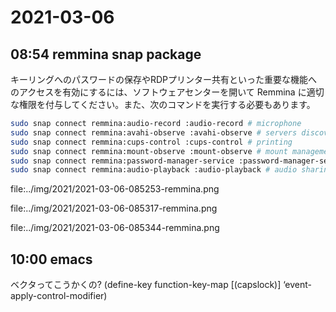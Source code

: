 * 2021-03-06
** 08:54 remmina snap package

   キーリングへのパスワードの保存やRDPプリンター共有といった重要な機能へのアクセスを有効にするには、ソフトウェアセンターを開いて Remmina に適切な権限を付与してください。また、次のコマンドを実行する必要もあります。

   #+begin_src bash
   sudo snap connect remmina:audio-record :audio-record # microphone
   sudo snap connect remmina:avahi-observe :avahi-observe # servers discovery
   sudo snap connect remmina:cups-control :cups-control # printing
   sudo snap connect remmina:mount-observe :mount-observe # mount management
   sudo snap connect remmina:password-manager-service :password-manager-service # password manager
   sudo snap connect remmina:audio-playback :audio-playback # audio sharing
   #+end_src   

   #+ATTR_HTML: :width 800px
   file:../img/2021/2021-03-06-085253-remmina.png
   #+ATTR_HTML: :width 800px
   file:../img/2021/2021-03-06-085317-remmina.png
   #+ATTR_HTML: :width 800px
   file:../img/2021/2021-03-06-085344-remmina.png
** 10:00 emacs
   
   ベクタってこうかくの?
   (define-key function-key-map [(capslock)] ‘event-apply-control-modifier)

